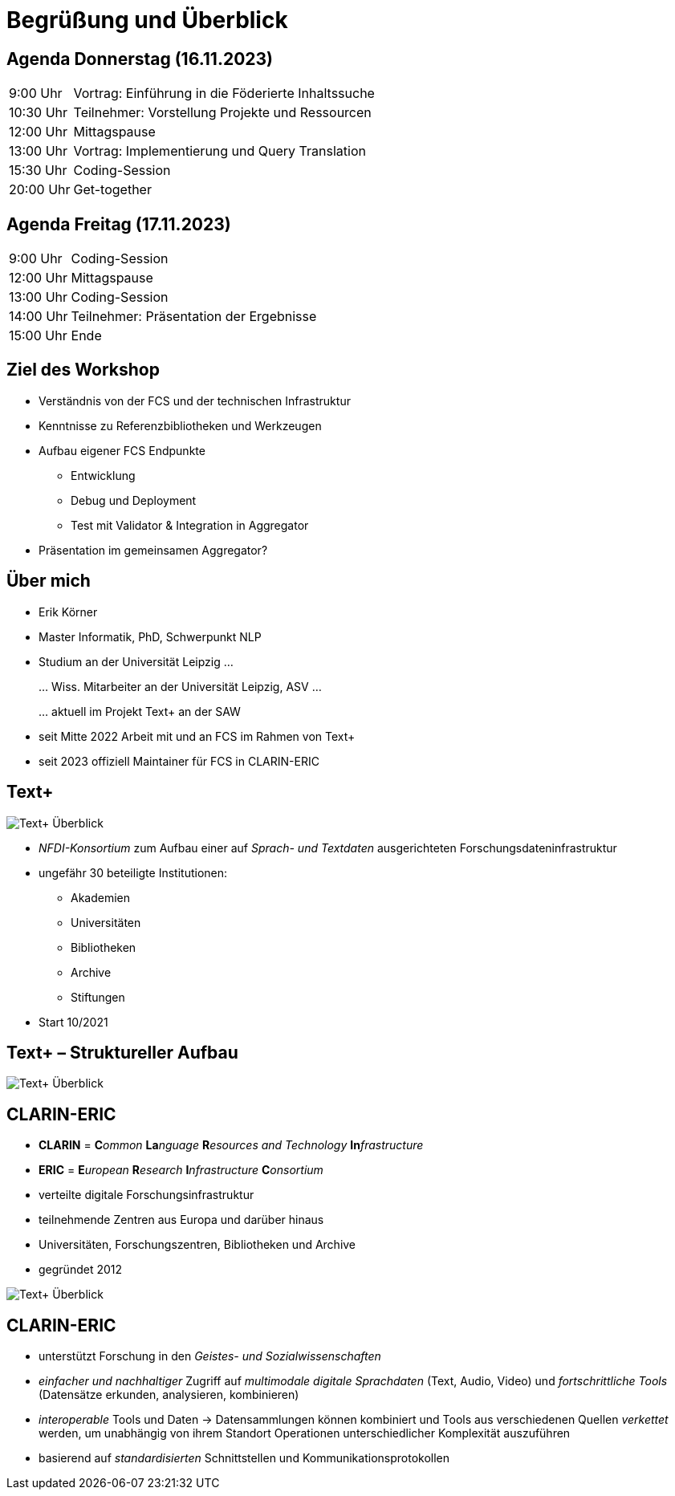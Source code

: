 = Begrüßung und Überblick

== Agenda Donnerstag (16.11.2023)

[%autowidth,cols=">,<",frame=none,grid=none]
|===
|9:00 Uhr
|Vortrag: Einführung in die Föderierte Inhaltssuche

|10:30 Uhr
|Teilnehmer: Vorstellung Projekte und Ressourcen

|12:00 Uhr
|Mittagspause

|13:00 Uhr
|Vortrag: Implementierung und Query Translation

|15:30 Uhr
|Coding-Session

|20:00 Uhr
|Get-together
|===

== Agenda Freitag (17.11.2023)

[%autowidth,cols=">,<",frame=none,grid=none]
|===
|9:00 Uhr
|Coding-Session

|12:00 Uhr
|Mittagspause

|13:00 Uhr
|Coding-Session

|14:00 Uhr
|Teilnehmer: Präsentation der Ergebnisse

|15:00 Uhr
|Ende
|===

== Ziel des Workshop

* Verständnis von der FCS und der technischen Infrastruktur
* Kenntnisse zu Referenzbibliotheken und Werkzeugen
* Aufbau eigener FCS Endpunkte
** Entwicklung
** Debug und Deployment
** Test mit Validator & Integration in Aggregator
* Präsentation im gemeinsamen Aggregator?

== Über mich

* Erik Körner

* Master Informatik, PhD, Schwerpunkt NLP

* Studium an der Universität Leipzig …
+
… Wiss. Mitarbeiter an der Universität Leipzig, ASV …
+
… aktuell im Projekt Text+ an der SAW

* seit Mitte 2022 Arbeit mit und an FCS im Rahmen von Text+
* seit 2023 offiziell Maintainer für FCS in CLARIN-ERIC

== Text+

image::textplus-overview.png[Text+ Überblick,float=right]

* _NFDI-Konsortium_ zum Aufbau einer auf _Sprach- und Textdaten_ ausgerichteten Forschungsdateninfrastruktur
* ungefähr 30 beteiligte Institutionen:
** Akademien
** Universitäten
** Bibliotheken
** Archive
** Stiftungen
* Start 10/2021

== Text+ – Struktureller Aufbau

image::textplus-structure.png[Text+ Überblick]

[.columns]
== CLARIN-ERIC

* *CLARIN* = **C**_ommon_ **La**_nguage_ **R**_esources and Technology_ **In**_frastructure_
* *ERIC* = **E**_uropean_ **R**_esearch_ **I**_nfrastructure_ **C**_onsortium_
* verteilte digitale Forschungsinfrastruktur
* teilnehmende Zentren aus Europa und darüber hinaus
* Universitäten, Forschungszentren, Bibliotheken und Archive
* gegründet 2012

image::clarin-map.png[Text+ Überblick,float=right]


== CLARIN-ERIC

* unterstützt Forschung in den _Geistes- und Sozialwissenschaften_
* _einfacher und nachhaltiger_ Zugriff auf _multimodale digitale Sprachdaten_ (Text, Audio, Video) und _fortschrittliche Tools_ (Datensätze erkunden, analysieren, kombinieren)
* _interoperable_ Tools und Daten → Datensammlungen können kombiniert und Tools aus verschiedenen Quellen _verkettet_ werden, um unabhängig von ihrem Standort Operationen unterschiedlicher Komplexität auszuführen
* basierend auf _standardisierten_ Schnittstellen und Kommunikationsprotokollen

